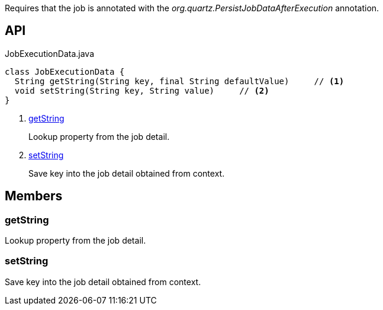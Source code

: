 :Notice: Licensed to the Apache Software Foundation (ASF) under one or more contributor license agreements. See the NOTICE file distributed with this work for additional information regarding copyright ownership. The ASF licenses this file to you under the Apache License, Version 2.0 (the "License"); you may not use this file except in compliance with the License. You may obtain a copy of the License at. http://www.apache.org/licenses/LICENSE-2.0 . Unless required by applicable law or agreed to in writing, software distributed under the License is distributed on an "AS IS" BASIS, WITHOUT WARRANTIES OR  CONDITIONS OF ANY KIND, either express or implied. See the License for the specific language governing permissions and limitations under the License.

Requires that the job is annotated with the _org.quartz.PersistJobDataAfterExecution_ annotation.

== API

[source,java]
.JobExecutionData.java
----
class JobExecutionData {
  String getString(String key, final String defaultValue)     // <.>
  void setString(String key, String value)     // <.>
}
----

<.> xref:#getString[getString]
+
--
Lookup property from the job detail.
--
<.> xref:#setString[setString]
+
--
Save key into the job detail obtained from context.
--

== Members

[#getString]
=== getString

Lookup property from the job detail.

[#setString]
=== setString

Save key into the job detail obtained from context.

